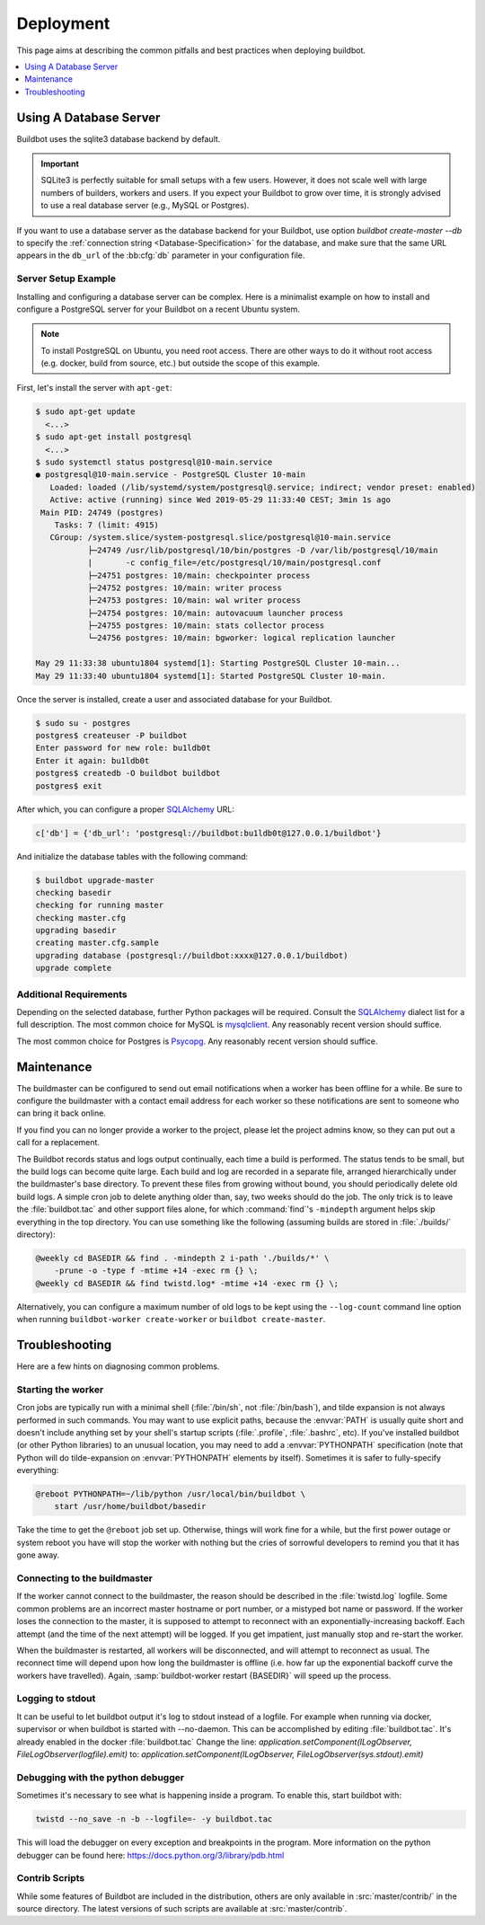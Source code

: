 Deployment
==========

This page aims at describing the common pitfalls and best practices when deploying buildbot.

.. contents::
    :depth: 1
    :local:

.. _Database-Server:

Using A Database Server
-----------------------

Buildbot uses the sqlite3 database backend by default.

.. important::

   SQLite3 is perfectly suitable for small setups with a few users.
   However, it does not scale well with large numbers of builders, workers and users.
   If you expect your Buildbot to grow over time, it is strongly advised to use a real database server (e.g., MySQL or Postgres).

If you want to use a database server as the database backend for your Buildbot, use option
`buildbot create-master --db` to specify the :ref:`connection string <Database-Specification>` for
the database, and make sure that the same URL appears in the ``db_url`` of the :bb:cfg:`db`
parameter in your configuration file.

Server Setup Example
~~~~~~~~~~~~~~~~~~~~

Installing and configuring a database server can be complex. Here is a minimalist example on how to
install and configure a PostgreSQL server for your Buildbot on a recent Ubuntu system.

.. note::

   To install PostgreSQL on Ubuntu, you need root access. There are other ways to do it without
   root access (e.g. docker, build from source, etc.) but outside the scope of this example.

First, let's install the server with ``apt-get``:

.. code-block:: console

   $ sudo apt-get update
     <...>
   $ sudo apt-get install postgresql
     <...>
   $ sudo systemctl status postgresql@10-main.service
   ● postgresql@10-main.service - PostgreSQL Cluster 10-main
      Loaded: loaded (/lib/systemd/system/postgresql@.service; indirect; vendor preset: enabled)
      Active: active (running) since Wed 2019-05-29 11:33:40 CEST; 3min 1s ago
    Main PID: 24749 (postgres)
       Tasks: 7 (limit: 4915)
      CGroup: /system.slice/system-postgresql.slice/postgresql@10-main.service
              ├─24749 /usr/lib/postgresql/10/bin/postgres -D /var/lib/postgresql/10/main
              |       -c config_file=/etc/postgresql/10/main/postgresql.conf
              ├─24751 postgres: 10/main: checkpointer process
              ├─24752 postgres: 10/main: writer process
              ├─24753 postgres: 10/main: wal writer process
              ├─24754 postgres: 10/main: autovacuum launcher process
              ├─24755 postgres: 10/main: stats collector process
              └─24756 postgres: 10/main: bgworker: logical replication launcher

   May 29 11:33:38 ubuntu1804 systemd[1]: Starting PostgreSQL Cluster 10-main...
   May 29 11:33:40 ubuntu1804 systemd[1]: Started PostgreSQL Cluster 10-main.

Once the server is installed, create a user and associated database for your Buildbot.

.. code-block:: console

   $ sudo su - postgres
   postgres$ createuser -P buildbot
   Enter password for new role: bu1ldb0t
   Enter it again: bu1ldb0t
   postgres$ createdb -O buildbot buildbot
   postgres$ exit

After which, you can configure a proper `SQLAlchemy`_ URL:

.. code-block:: python

   c['db'] = {'db_url': 'postgresql://buildbot:bu1ldb0t@127.0.0.1/buildbot'}

And initialize the database tables with the following command:

.. code-block:: console

   $ buildbot upgrade-master
   checking basedir
   checking for running master
   checking master.cfg
   upgrading basedir
   creating master.cfg.sample
   upgrading database (postgresql://buildbot:xxxx@127.0.0.1/buildbot)
   upgrade complete

Additional Requirements
~~~~~~~~~~~~~~~~~~~~~~~

Depending on the selected database, further Python packages will be required.
Consult the `SQLAlchemy`_ dialect list for a full description.
The most common choice for MySQL is `mysqlclient`_.
Any reasonably recent version should suffice.

The most common choice for Postgres is `Psycopg`_.
Any reasonably recent version should suffice.

.. _SQLAlchemy: http://www.sqlalchemy.org/
.. _Psycopg: http://initd.org/psycopg/
.. _mysqlclient: https://github.com/PyMySQL/mysqlclient-python


.. _Maintenance:

Maintenance
-----------

The buildmaster can be configured to send out email notifications when a worker has been offline
for a while. Be sure to configure the buildmaster with a contact email address for each worker so
these notifications are sent to someone who can bring it back online.

If you find you can no longer provide a worker to the project, please let the project admins know,
so they can put out a call for a replacement.

The Buildbot records status and logs output continually, each time a build is performed. The status
tends to be small, but the build logs can become quite large. Each build and log are recorded in a
separate file, arranged hierarchically under the buildmaster's base directory. To prevent these
files from growing without bound, you should periodically delete old build logs. A simple cron job
to delete anything older than, say, two weeks should do the job. The only trick is to leave the
:file:`buildbot.tac` and other support files alone, for which :command:`find`'s ``-mindepth``
argument helps skip everything in the top directory. You can use something like the following
(assuming builds are stored in :file:`./builds/` directory):

.. code-block:: none

    @weekly cd BASEDIR && find . -mindepth 2 i-path './builds/*' \
        -prune -o -type f -mtime +14 -exec rm {} \;
    @weekly cd BASEDIR && find twistd.log* -mtime +14 -exec rm {} \;

Alternatively, you can configure a maximum number of old logs to be kept using the ``--log-count``
command line option when running ``buildbot-worker create-worker`` or ``buildbot create-master``.

.. _Troubleshooting:

Troubleshooting
---------------

Here are a few hints on diagnosing common problems.

.. _Starting-the-worker:

Starting the worker
~~~~~~~~~~~~~~~~~~~

Cron jobs are typically run with a minimal shell (:file:`/bin/sh`, not :file:`/bin/bash`), and
tilde expansion is not always performed in such commands. You may want to use explicit paths,
because the :envvar:`PATH` is usually quite short and doesn't include anything set by your shell's
startup scripts (:file:`.profile`, :file:`.bashrc`, etc). If you've installed buildbot (or other
Python libraries) to an unusual location, you may need to add a :envvar:`PYTHONPATH` specification
(note that Python will do tilde-expansion on :envvar:`PYTHONPATH` elements by itself). Sometimes it
is safer to fully-specify everything:

.. code-block:: none

    @reboot PYTHONPATH=~/lib/python /usr/local/bin/buildbot \
        start /usr/home/buildbot/basedir

Take the time to get the ``@reboot`` job set up. Otherwise, things will work fine for a while, but
the first power outage or system reboot you have will stop the worker with nothing but the cries of
sorrowful developers to remind you that it has gone away.

.. _Connecting-to-the-buildmaster:

Connecting to the buildmaster
~~~~~~~~~~~~~~~~~~~~~~~~~~~~~

If the worker cannot connect to the buildmaster, the reason should be described in the
:file:`twistd.log` logfile. Some common problems are an incorrect master hostname or port number,
or a mistyped bot name or password. If the worker loses the connection to the master, it is
supposed to attempt to reconnect with an exponentially-increasing backoff. Each attempt (and the
time of the next attempt) will be logged. If you get impatient, just manually stop and re-start the
worker.

When the buildmaster is restarted, all workers will be disconnected, and will attempt to reconnect
as usual. The reconnect time will depend upon how long the buildmaster is offline (i.e. how far up
the exponential backoff curve the workers have travelled). Again,
:samp:`buildbot-worker restart {BASEDIR}` will speed up the process.

.. _Logging-to-stdout:

Logging to stdout
~~~~~~~~~~~~~~~~~

It can be useful to let buildbot output it's log to stdout instead of a logfile.
For example when running via docker, supervisor or when buildbot is started with --no-daemon.
This can be accomplished by editing :file:`buildbot.tac`. It's already enabled in the docker :file:`buildbot.tac`
Change the line: `application.setComponent(ILogObserver, FileLogObserver(logfile).emit)`
to: `application.setComponent(ILogObserver, FileLogObserver(sys.stdout).emit)`

.. _Debugging-with-the-python-debugger:

Debugging with the python debugger
~~~~~~~~~~~~~~~~~~~~~~~~~~~~~~~~~~

Sometimes it's necessary to see what is happening inside a program.
To enable this, start buildbot with:

.. code-block:: none

      twistd --no_save -n -b --logfile=- -y buildbot.tac

This will load the debugger on every exception and breakpoints in the program.
More information on the python debugger can be found here: https://docs.python.org/3/library/pdb.html

.. _Contrib-Scripts:

Contrib Scripts
~~~~~~~~~~~~~~~

While some features of Buildbot are included in the distribution, others are only available in
:src:`master/contrib/` in the source directory.
The latest versions of such scripts are available at :src:`master/contrib`.
